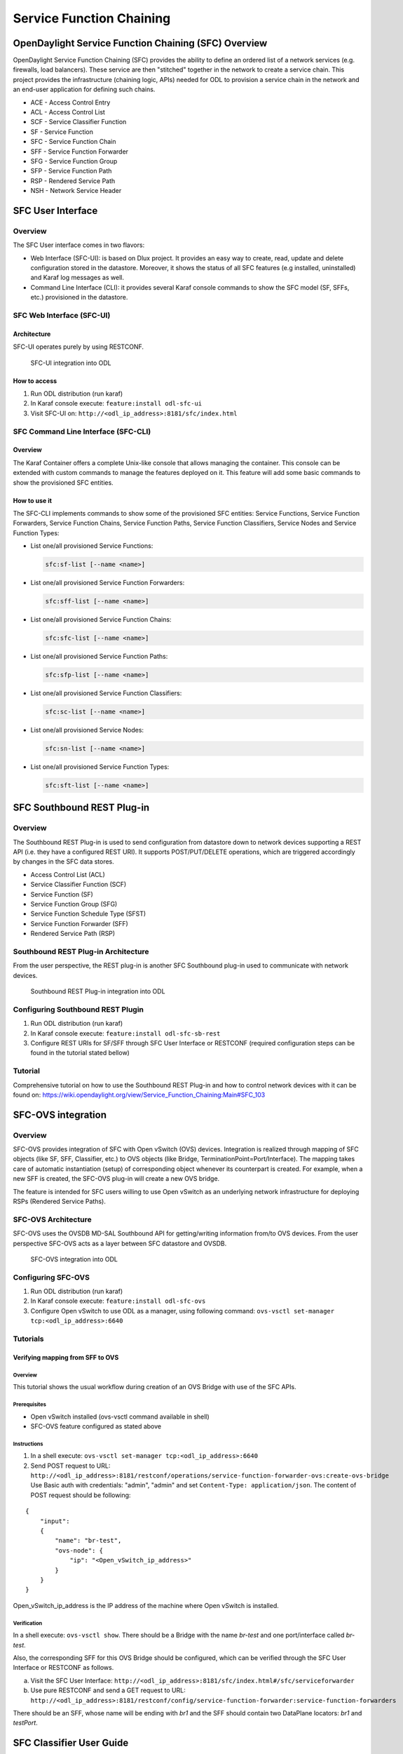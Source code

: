 .. _sfc-user-guide:

Service Function Chaining
=========================

OpenDaylight Service Function Chaining (SFC) Overview
-----------------------------------------------------

OpenDaylight Service Function Chaining (SFC) provides the ability to
define an ordered list of a network services (e.g. firewalls, load
balancers). These service are then "stitched" together in the network to
create a service chain. This project provides the infrastructure
(chaining logic, APIs) needed for ODL to provision a service chain in
the network and an end-user application for defining such chains.

-  ACE - Access Control Entry

-  ACL - Access Control List

-  SCF - Service Classifier Function

-  SF - Service Function

-  SFC - Service Function Chain

-  SFF - Service Function Forwarder

-  SFG - Service Function Group

-  SFP - Service Function Path

-  RSP - Rendered Service Path

-  NSH - Network Service Header

SFC User Interface
------------------

Overview
~~~~~~~~

The SFC User interface comes in two flavors:

-  Web Interface (SFC-UI): is based on Dlux project. It provides an easy way to
   create, read, update and delete configuration stored in the datastore.
   Moreover, it shows the status of all SFC features (e.g installed,
   uninstalled) and Karaf log messages as well.

-  Command Line Interface (CLI): it provides several Karaf console commands to
   show the SFC model (SF, SFFs, etc.) provisioned in the datastore.


SFC Web Interface (SFC-UI)
~~~~~~~~~~~~~~~~~~~~~~~~~~

Architecture
^^^^^^^^^^^^

SFC-UI operates purely by using RESTCONF.

.. figure:: ./images/sfc/sfc-ui-architecture.png
   :alt: SFC-UI integration into ODL

   SFC-UI integration into ODL

How to access
^^^^^^^^^^^^^

1. Run ODL distribution (run karaf)

2. In Karaf console execute: ``feature:install odl-sfc-ui``

3. Visit SFC-UI on: ``http://<odl_ip_address>:8181/sfc/index.html``


SFC Command Line Interface (SFC-CLI)
~~~~~~~~~~~~~~~~~~~~~~~~~~~~~~~~~~~~

Overview
^^^^^^^^

The Karaf Container offers a complete Unix-like console that allows managing
the container. This console can be extended with custom commands to manage the
features deployed on it. This feature will add some basic commands to show the
provisioned SFC entities.

How to use it
^^^^^^^^^^^^^

The SFC-CLI implements commands to show some of the provisioned SFC entities:
Service Functions, Service Function Forwarders, Service Function
Chains, Service Function Paths, Service Function Classifiers, Service Nodes and
Service Function Types:

* List one/all provisioned Service Functions:

  .. code-block:: bash

     sfc:sf-list [--name <name>]

* List one/all provisioned Service Function Forwarders:

  .. code-block:: bash

     sfc:sff-list [--name <name>]

* List one/all provisioned Service Function Chains:

  .. code-block:: bash

     sfc:sfc-list [--name <name>]

* List one/all provisioned Service Function Paths:

  .. code-block:: bash

     sfc:sfp-list [--name <name>]

* List one/all provisioned Service Function Classifiers:

  .. code-block:: bash

     sfc:sc-list [--name <name>]

* List one/all provisioned Service Nodes:

  .. code-block:: bash

     sfc:sn-list [--name <name>]

* List one/all provisioned Service Function Types:

  .. code-block:: bash

     sfc:sft-list [--name <name>]

SFC Southbound REST Plug-in
---------------------------

Overview
~~~~~~~~

The Southbound REST Plug-in is used to send configuration from datastore
down to network devices supporting a REST API (i.e. they have a
configured REST URI). It supports POST/PUT/DELETE operations, which are
triggered accordingly by changes in the SFC data stores.

-  Access Control List (ACL)

-  Service Classifier Function (SCF)

-  Service Function (SF)

-  Service Function Group (SFG)

-  Service Function Schedule Type (SFST)

-  Service Function Forwarder (SFF)

-  Rendered Service Path (RSP)

Southbound REST Plug-in Architecture
~~~~~~~~~~~~~~~~~~~~~~~~~~~~~~~~~~~~

From the user perspective, the REST plug-in is another SFC Southbound
plug-in used to communicate with network devices.

.. figure:: ./images/sfc/sb-rest-architecture-user.png
   :alt: Southbound REST Plug-in integration into ODL

   Southbound REST Plug-in integration into ODL

Configuring Southbound REST Plugin
~~~~~~~~~~~~~~~~~~~~~~~~~~~~~~~~~~

1. Run ODL distribution (run karaf)

2. In Karaf console execute: ``feature:install odl-sfc-sb-rest``

3. Configure REST URIs for SF/SFF through SFC User Interface or RESTCONF
   (required configuration steps can be found in the tutorial stated
   bellow)

Tutorial
~~~~~~~~

Comprehensive tutorial on how to use the Southbound REST Plug-in and how
to control network devices with it can be found on:
https://wiki.opendaylight.org/view/Service_Function_Chaining:Main#SFC_103

SFC-OVS integration
-------------------

Overview
~~~~~~~~

SFC-OVS provides integration of SFC with Open vSwitch (OVS) devices.
Integration is realized through mapping of SFC objects (like SF, SFF,
Classifier, etc.) to OVS objects (like Bridge,
TerminationPoint=Port/Interface). The mapping takes care of automatic
instantiation (setup) of corresponding object whenever its counterpart
is created. For example, when a new SFF is created, the SFC-OVS plug-in
will create a new OVS bridge.

The feature is intended for SFC users willing to use Open vSwitch as an
underlying network infrastructure for deploying RSPs (Rendered Service
Paths).

SFC-OVS Architecture
~~~~~~~~~~~~~~~~~~~~

SFC-OVS uses the OVSDB MD-SAL Southbound API for getting/writing
information from/to OVS devices. From the user perspective SFC-OVS acts
as a layer between SFC datastore and OVSDB.

.. figure:: ./images/sfc/sfc-ovs-architecture-user.png
   :alt: SFC-OVS integration into ODL

   SFC-OVS integration into ODL

Configuring SFC-OVS
~~~~~~~~~~~~~~~~~~~

1. Run ODL distribution (run karaf)

2. In Karaf console execute: ``feature:install odl-sfc-ovs``

3. Configure Open vSwitch to use ODL as a manager, using following
   command: ``ovs-vsctl set-manager tcp:<odl_ip_address>:6640``

Tutorials
~~~~~~~~~

Verifying mapping from SFF to OVS
^^^^^^^^^^^^^^^^^^^^^^^^^^^^^^^^^

Overview
''''''''

This tutorial shows the usual workflow during creation of an OVS
Bridge with use of the SFC APIs.

Prerequisites
'''''''''''''

-  Open vSwitch installed (ovs-vsctl command available in shell)

-  SFC-OVS feature configured as stated above

Instructions
''''''''''''

1. In a shell execute: ``ovs-vsctl set-manager tcp:<odl_ip_address>:6640``

2. Send POST request to URL:
   ``http://<odl_ip_address>:8181/restconf/operations/service-function-forwarder-ovs:create-ovs-bridge``
   Use Basic auth with credentials: "admin", "admin" and set
   ``Content-Type: application/json``. The content of POST request
   should be following:

::

    {
        "input":
        {
            "name": "br-test",
            "ovs-node": {
                "ip": "<Open_vSwitch_ip_address>"
            }
        }
    }

Open\_vSwitch\_ip\_address is the IP address of the machine where Open vSwitch
is installed.

Verification
''''''''''''

In a shell execute: ``ovs-vsctl show``. There should be a Bridge with
the name *br-test* and one port/interface called *br-test*.

Also, the corresponding SFF for this OVS Bridge should be configured,
which can be verified through the SFC User Interface or RESTCONF as
follows.

a. Visit the SFC User Interface:
   ``http://<odl_ip_address>:8181/sfc/index.html#/sfc/serviceforwarder``

b. Use pure RESTCONF and send a GET request to URL:
   ``http://<odl_ip_address>:8181/restconf/config/service-function-forwarder:service-function-forwarders``

There should be an SFF, whose name will be ending with *br1* and the
SFF should contain two DataPlane locators: *br1* and *testPort*.


SFC Classifier User Guide
-------------------------

Overview
~~~~~~~~

Description of classifier can be found in:
https://datatracker.ietf.org/doc/draft-ietf-sfc-architecture/

There are two types of classifier:

1. OpenFlow Classifier

2. Iptables Classifier

OpenFlow Classifier
~~~~~~~~~~~~~~~~~~~

OpenFlow Classifier implements the classification criteria based on
OpenFlow rules deployed into an OpenFlow switch. An Open vSwitch will
take the role of a classifier and performs various encapsulations such
NSH, VLAN, MPLS, etc. In the existing implementation, classifier can
support NSH encapsulation. Matching information is based on ACL for MAC
addresses, ports, protocol, IPv4 and IPv6. Supported protocols are TCP,
UDP and SCTP. Actions information in the OF rules, shall be forwarding
of the encapsulated packets with specific information related to the
RSP.

Classifier Architecture
^^^^^^^^^^^^^^^^^^^^^^^

The OVSDB Southbound interface is used to create an instance of a bridge
in a specific location (via IP address). This bridge contains the
OpenFlow rules that perform the classification of the packets and react
accordingly. The OpenFlow Southbound interface is used to translate the
ACL information into OF rules within the Open vSwitch.

.. note::

    in order to create the instance of the bridge that takes the role of
    a classifier, an "empty" SFF must be created.

Configuring Classifier
^^^^^^^^^^^^^^^^^^^^^^

1. An empty SFF must be created in order to host the ACL that contains
   the classification information.

2. SFF data plane locator must be configured

3. Classifier interface must be manually added to SFF bridge.

Administering or Managing Classifier
^^^^^^^^^^^^^^^^^^^^^^^^^^^^^^^^^^^^

Classification information is based on MAC addresses, protocol, ports
and IP. ACL gathers this information and is assigned to an RSP which
turns to be a specific path for a Service Chain.

Iptables Classifier
~~~~~~~~~~~~~~~~~~~

Classifier manages everything from starting the packet listener to
creation (and removal) of appropriate ip(6)tables rules and marking
received packets accordingly. Its functionality is **available only on
Linux** as it leverdges **NetfilterQueue**, which provides access to
packets matched by an **iptables** rule. Classifier requires **root
privileges** to be able to operate.

So far it is capable of processing ACL for MAC addresses, ports, IPv4
and IPv6. Supported protocols are TCP and UDP.

Classifier Architecture
^^^^^^^^^^^^^^^^^^^^^^^

Python code located in the project repository
sfc-py/common/classifier.py.

.. note::

    classifier assumes that Rendered Service Path (RSP) **already
    exists** in ODL when an ACL referencing it is obtained

1. sfc\_agent receives an ACL and passes it for processing to the
   classifier

2. the RSP (its SFF locator) referenced by ACL is requested from ODL

3. if the RSP exists in the ODL then ACL based iptables rules for it are
   applied

After this process is over, every packet successfully matched to an
iptables rule (i.e. successfully classified) will be NSH encapsulated
and forwarded to a related SFF, which knows how to traverse the RSP.

Rules are created using appropriate iptables command. If the Access
Control Entry (ACE) rule is MAC address related both iptables and
IPv6 tables rules re issued. If ACE rule is IPv4 address related, only
iptables rules are issued, same for IPv6.

.. note::

    iptables **raw** table contains all created rules

Configuring Classifier
^^^^^^^^^^^^^^^^^^^^^^

| Classfier does’t need any configuration.
| Its only requirement is that the **second (2) Netfilter Queue** is not
  used by any other process and is **avalilable for the classifier**.

Administering or Managing Classifier
^^^^^^^^^^^^^^^^^^^^^^^^^^^^^^^^^^^^

Classifier runs alongside sfc\_agent, therefore the command for starting
it locally is:

.. code-block:: bash

   sudo python3.4 sfc-py/sfc_agent.py --rest --odl-ip-port localhost:8181
   --auto-sff-name --nfq-class

SFC OpenFlow Renderer User Guide
--------------------------------

Overview
~~~~~~~~

The Service Function Chaining (SFC) OpenFlow Renderer (SFC OF Renderer)
implements Service Chaining on OpenFlow switches. It listens for the
creation of a Rendered Service Path (RSP) in the operational data store,
and once received it programs Service Function Forwarders (SFF) that
are hosted on OpenFlow capable switches to forward packets through the
service chain.

Common acronyms used in the following sections:

-  SF - Service Function

-  SFF - Service Function Forwarder

-  SFC - Service Function Chain

-  SFP - Service Function Path

-  RSP - Rendered Service Path

SFC OpenFlow Renderer Architecture
~~~~~~~~~~~~~~~~~~~~~~~~~~~~~~~~~~

The SFC OF Renderer is invoked after a RSP is created in the operational
data store using an MD-SAL listener called ``SfcOfRspDataListener``.
Upon SFC OF Renderer initialization, the ``SfcOfRspDataListener``
registers itself to listen for RSP changes. When invoked, the
``SfcOfRspDataListener`` processes the RSP and calls the
``SfcOfFlowProgrammerImpl`` to create the necessary flows in
the Service Function Forwarders configured in the
RSP. Refer to the following diagram for more details.

.. figure:: ./images/sfc/sfcofrenderer_architecture.png
   :alt: SFC OpenFlow Renderer High Level Architecture

   SFC OpenFlow Renderer High Level Architecture

.. _sfc-user-guide-sfc-of-pipeline:

SFC OpenFlow Switch Flow pipeline
~~~~~~~~~~~~~~~~~~~~~~~~~~~~~~~~~

The SFC OpenFlow Renderer uses the following tables for its Flow
pipeline:

-  Table 0, Classifier

-  Table 1, Transport Ingress

-  Table 2, Path Mapper

-  Table 3, Path Mapper ACL

-  Table 4, Next Hop

-  Table 10, Transport Egress

The OpenFlow Table Pipeline is intended to be generic to work for all of
the different encapsulations supported by SFC.

All of the tables are explained in detail in the following section.

The SFFs (SFF1 and SFF2), SFs (SF1), and topology used for the flow
tables in the following sections are as described in the following
diagram.

.. figure:: ./images/sfc/sfcofrenderer_nwtopo.png
   :alt: SFC OpenFlow Renderer Typical Network Topology

   SFC OpenFlow Renderer Typical Network Topology

Classifier Table detailed
^^^^^^^^^^^^^^^^^^^^^^^^^

It is possible for the SFF to also act as a classifier. This table maps
subscriber traffic to RSPs, and is explained in detail in the classifier
documentation.

If the SFF is not a classifier, then this table will just have a simple
Goto Table 1 flow.

Transport Ingress Table detailed
^^^^^^^^^^^^^^^^^^^^^^^^^^^^^^^^

The Transport Ingress table has an entry per expected tunnel transport
type to be received in a particular SFF, as established in the SFC
configuration.

Here are two example on SFF1: one where the RSP ingress tunnel is MPLS
assuming VLAN is used for the SFF-SF, and the other where the RSP
ingress tunnel is NSH GRE (UDP port 4789):

+----------+-------------------------------------+--------------+
| Priority | Match                               | Action       |
+==========+=====================================+==============+
| 256      | EtherType==0x8847 (MPLS unicast)    | Goto Table 2 |
+----------+-------------------------------------+--------------+
| 256      | EtherType==0x8100 (VLAN)            | Goto Table 2 |
+----------+-------------------------------------+--------------+
| 256      | EtherType==0x0800,udp,tp\_dst==4789 | Goto Table 2 |
|          | (IP v4)                             |              |
+----------+-------------------------------------+--------------+
| 5        | Match Any                           | Drop         |
+----------+-------------------------------------+--------------+

Table: Table Transport Ingress

Path Mapper Table detailed
^^^^^^^^^^^^^^^^^^^^^^^^^^

The Path Mapper table has an entry per expected tunnel transport info to
be received in a particular SFF, as established in the SFC
configuration. The tunnel transport info is used to determine the RSP
Path ID, and is stored in the OpenFlow Metadata. This table is not used
for NSH, since the RSP Path ID is stored in the NSH header.

For SF nodes that do not support NSH tunneling, the IP header DSCP field
is used to store the RSP Path Id. The RSP Path Id is written to the DSCP
field in the Transport Egress table for those packets sent to an SF.

Here is an example on SFF1, assuming the following details:

-  VLAN ID 1000 is used for the SFF-SF

-  The RSP Path 1 tunnel uses MPLS label 100 for ingress and 101 for
   egress

-  The RSP Path 2 (symmetric downlink path) uses MPLS label 101 for
   ingress and 100 for egress

+----------+-------------------+-----------------------+
| Priority | Match             | Action                |
+==========+===================+=======================+
| 256      | MPLS Label==100   | RSP Path=1, Pop MPLS, |
|          |                   | Goto Table 4          |
+----------+-------------------+-----------------------+
| 256      | MPLS Label==101   | RSP Path=2, Pop MPLS, |
|          |                   | Goto Table 4          |
+----------+-------------------+-----------------------+
| 256      | VLAN ID==1000, IP | RSP Path=1, Pop VLAN, |
|          | DSCP==1           | Goto Table 4          |
+----------+-------------------+-----------------------+
| 256      | VLAN ID==1000, IP | RSP Path=2, Pop VLAN, |
|          | DSCP==2           | Goto Table 4          |
+----------+-------------------+-----------------------+
| 5        | Match Any         | Goto Table 3          |
+----------+-------------------+-----------------------+

Table: Table Path Mapper

Path Mapper ACL Table detailed
^^^^^^^^^^^^^^^^^^^^^^^^^^^^^^

This table is only populated when PacketIn packets are received from the
switch for TcpProxy type SFs. These flows are created with an inactivity
timer of 60 seconds and will be automatically deleted upon expiration.

Next Hop Table detailed
^^^^^^^^^^^^^^^^^^^^^^^

The Next Hop table uses the RSP Path Id and appropriate packet fields to
determine where to send the packet next. For NSH, only the NSP (Network
Services Path, RSP ID) and NSI (Network Services Index, next hop) fields
from the NSH header are needed to determine the VXLAN tunnel destination
IP. For VLAN or MPLS, then the source MAC address is used to determine
the destination MAC address.

Here are two examples on SFF1, assuming SFF1 is connected to SFF2. RSP
Paths 1 and 2 are symmetric VLAN paths. RSP Paths 3 and 4 are symmetric
NSH paths. RSP Path 1 ingress packets come from external to SFC, for
which we don’t have the source MAC address (MacSrc).

+----------+--------------------------------+--------------------------------+
| Priority | Match                          | Action                         |
+==========+================================+================================+
| 256      | RSP Path==1, MacSrc==SF1       | MacDst=SFF2, Goto Table 10     |
+----------+--------------------------------+--------------------------------+
| 256      | RSP Path==2, MacSrc==SF1       | Goto Table 10                  |
+----------+--------------------------------+--------------------------------+
| 256      | RSP Path==2, MacSrc==SFF2      | MacDst=SF1, Goto Table 10      |
+----------+--------------------------------+--------------------------------+
| 246      | RSP Path==1                    | MacDst=SF1, Goto Table 10      |
+----------+--------------------------------+--------------------------------+
| 256      | nsp=3,nsi=255 (SFF Ingress RSP | load:0xa000002→NXM\_NX\_TUN\_I |
|          | 3)                             | PV4\_DST[],                    |
|          |                                | Goto Table 10                  |
+----------+--------------------------------+--------------------------------+
| 256      | nsp=3,nsi=254 (SFF Ingress     | load:0xa00000a→NXM\_NX\_TUN\_I |
|          | from SF, RSP 3)                | PV4\_DST[],                    |
|          |                                | Goto Table 10                  |
+----------+--------------------------------+--------------------------------+
| 256      | nsp=4,nsi=254 (SFF1 Ingress    | load:0xa00000a→NXM\_NX\_TUN\_I |
|          | from SFF2)                     | PV4\_DST[],                    |
|          |                                | Goto Table 10                  |
+----------+--------------------------------+--------------------------------+
| 5        | Match Any                      | Drop                           |
+----------+--------------------------------+--------------------------------+

Table: Table Next Hop

Transport Egress Table detailed
^^^^^^^^^^^^^^^^^^^^^^^^^^^^^^^

The Transport Egress table prepares egress tunnel information and sends
the packets out.

Here are two examples on SFF1. RSP Paths 1 and 2 are symmetric MPLS
paths that use VLAN for the SFF-SF. RSP Paths 3 and 4 are symmetric NSH
paths. Since it is assumed that switches used for NSH will only have one
VXLAN port, the NSH packets are just sent back where they came from.

+----------+--------------------------------+--------------------------------+
| Priority | Match                          | Action                         |
+==========+================================+================================+
| 256      | RSP Path==1, MacDst==SF1       | Push VLAN ID 1000, Port=SF1    |
+----------+--------------------------------+--------------------------------+
| 256      | RSP Path==1, MacDst==SFF2      | Push MPLS Label 101, Port=SFF2 |
+----------+--------------------------------+--------------------------------+
| 256      | RSP Path==2, MacDst==SF1       | Push VLAN ID 1000, Port=SF1    |
+----------+--------------------------------+--------------------------------+
| 246      | RSP Path==2                    | Push MPLS Label 100,           |
|          |                                | Port=Ingress                   |
+----------+--------------------------------+--------------------------------+
| 256      | nsp=3,nsi=255 (SFF Ingress RSP | IN\_PORT                       |
|          | 3)                             |                                |
+----------+--------------------------------+--------------------------------+
| 256      | nsp=3,nsi=254 (SFF Ingress     | IN\_PORT                       |
|          | from SF, RSP 3)                |                                |
+----------+--------------------------------+--------------------------------+
| 256      | nsp=4,nsi=254 (SFF1 Ingress    | IN\_PORT                       |
|          | from SFF2)                     |                                |
+----------+--------------------------------+--------------------------------+
| 5        | Match Any                      | Drop                           |
+----------+--------------------------------+--------------------------------+

Table: Table Transport Egress

Administering SFC OF Renderer
~~~~~~~~~~~~~~~~~~~~~~~~~~~~~

To use the SFC OpenFlow Renderer Karaf, at least the following Karaf
features must be installed.

-  odl-openflowplugin-nxm-extensions

-  odl-openflowplugin-flow-services

-  odl-sfc-provider

-  odl-sfc-model

-  odl-sfc-openflow-renderer

-  odl-sfc-ui (optional)

Since OpenDaylight Karaf features internally install dependent features
all of the above features can be installed by simply installing the
''odl-sfc-openflow-renderer'' feature.

The following command can be used to view all of the currently installed
Karaf features:

.. code-block:: bash

   opendaylight-user@root>feature:list -i

Or, pipe the command to a grep to see a subset of the currently
installed Karaf features:

.. code-block:: bash

   opendaylight-user@root>feature:list -i | grep sfc

To install a particular feature, use the Karaf ``feature:install``
command.

SFC OF Renderer Tutorial
~~~~~~~~~~~~~~~~~~~~~~~~

Overview
^^^^^^^^

In this tutorial, the VXLAN-GPE NSH encapsulations will be shown.
The following Network Topology diagram is a logical view of the
SFFs and SFs involved in creating the Service Chains.

.. figure:: ./images/sfc/sfcofrenderer_nwtopo.png
   :alt: SFC OpenFlow Renderer Typical Network Topology

   SFC OpenFlow Renderer Typical Network Topology

Prerequisites
^^^^^^^^^^^^^

To use this example, SFF OpenFlow switches must be created and connected
as illustrated above. Additionally, the SFs must be created and
connected.

Note that RSP symmetry depends on the Service Function Path symmetric
field, if present. If not, the RSP will be symmetric if any of the SFs
involved in the chain has the bidirectional field set to true.

Target Environment
^^^^^^^^^^^^^^^^^^

The target environment is not important, but this use-case was created
and tested on Linux.

Instructions
^^^^^^^^^^^^

The steps to use this tutorial are as follows. The referenced
configuration in the steps is listed in the following sections.

There are numerous ways to send the configuration. In the following
configuration chapters, the appropriate ``curl`` command is shown for
each configuration to be sent, including the URL.

Steps to configure the SFC OF Renderer tutorial:

1. Send the ``SF`` RESTCONF configuration

2. Send the ``SFF`` RESTCONF configuration

3. Send the ``SFC`` RESTCONF configuration

4. Send the ``SFP`` RESTCONF configuration

5. The ``RSP`` will be created internally when the ``SFP`` is created.

Once the configuration has been successfully created, query the Rendered
Service Paths with either the SFC UI or via RESTCONF. Notice that the
RSP is symmetrical, so the following 2 RSPs will be created:

-  sfc-path1-Path-<RSP-ID>

-  sfc-path1-Path-<RSP-ID>-Reverse

At this point the Service Chains have been created, and the OpenFlow
Switches are programmed to steer traffic through the Service Chain.
Traffic can now be injected from a client into the Service Chain. To
debug problems, the OpenFlow tables can be dumped with the following
commands, assuming SFF1 is called ``s1`` and SFF2 is called ``s2``.

.. code-block:: bash

   sudo ovs-ofctl -O OpenFlow13  dump-flows s1

.. code-block:: bash

   sudo ovs-ofctl -O OpenFlow13  dump-flows s2

In all the following configuration sections, replace the ``${JSON}``
string with the appropriate JSON configuration. Also, change the
``localhost`` destination in the URL accordingly.

SFC OF Renderer NSH Tutorial
''''''''''''''''''''''''''''

The following configuration sections show how to create the different
elements using NSH encapsulation.

| **NSH Service Function configuration**

The Service Function configuration can be sent with the following
command:

.. code-block:: bash

   curl -i -H "Content-Type: application/json" -H "Cache-Control: no-cache"
   --data '${JSON}' -X PUT --user
   admin:admin http://localhost:8181/restconf/config/service-function:service-functions/

**SF configuration JSON.**

.. code-block:: json

    {
     "service-functions": {
       "service-function": [
         {
           "name": "sf1",
           "type": "http-header-enrichment",
           "ip-mgmt-address": "10.0.0.2",
           "sf-data-plane-locator": [
             {
               "name": "sf1dpl",
               "ip": "10.0.0.10",
               "port": 4789,
               "transport": "service-locator:vxlan-gpe",
               "service-function-forwarder": "sff1"
             }
           ]
         },
         {
           "name": "sf2",
           "type": "firewall",
           "ip-mgmt-address": "10.0.0.3",
           "sf-data-plane-locator": [
             {
               "name": "sf2dpl",
                "ip": "10.0.0.20",
                "port": 4789,
                "transport": "service-locator:vxlan-gpe",
               "service-function-forwarder": "sff2"
             }
           ]
         }
       ]
     }
    }

| **NSH Service Function Forwarder configuration**

The Service Function Forwarder configuration can be sent with the
following command:

.. code-block:: bash

   curl -i -H "Content-Type: application/json" -H "Cache-Control: no-cache" --data '${JSON}' -X PUT --user admin:admin http://localhost:8181/restconf/config/service-function-forwarder:service-function-forwarders/

**SFF configuration JSON.**

.. code-block:: json

    {
     "service-function-forwarders": {
       "service-function-forwarder": [
         {
           "name": "sff1",
           "service-node": "openflow:2",
           "sff-data-plane-locator": [
             {
               "name": "sff1dpl",
               "data-plane-locator":
               {
                   "ip": "10.0.0.1",
                   "port": 4789,
                   "transport": "service-locator:vxlan-gpe"
               }
             }
           ],
           "service-function-dictionary": [
             {
               "name": "sf1",
               "sff-sf-data-plane-locator":
               {
                   "sf-dpl-name": "sf1dpl",
                   "sff-dpl-name": "sff1dpl"
               }
             }
           ]
         },
         {
           "name": "sff2",
           "service-node": "openflow:3",
           "sff-data-plane-locator": [
             {
               "name": "sff2dpl",
               "data-plane-locator":
               {
                   "ip": "10.0.0.2",
                   "port": 4789,
                   "transport": "service-locator:vxlan-gpe"
               }
             }
           ],
           "service-function-dictionary": [
             {
               "name": "sf2",
               "sff-sf-data-plane-locator":
               {
                   "sf-dpl-name": "sf2dpl",
                   "sff-dpl-name": "sff2dpl"
               }
             }
           ]
         }
       ]
     }
    }

| **NSH Service Function Chain configuration**

The Service Function Chain configuration can be sent with the following
command:

.. code-block:: bash

   curl -i -H "Content-Type: application/json" -H "Cache-Control: no-cache"
   --data '${JSON}' -X PUT --user
   admin:admin http://localhost:8181/restconf/config/service-function-chain:service-function-chains/

**SFC configuration JSON.**

.. code-block:: json

    {
     "service-function-chains": {
       "service-function-chain": [
         {
           "name": "sfc-chain1",
           "sfc-service-function": [
             {
               "name": "hdr-enrich-abstract1",
               "type": "http-header-enrichment"
             },
             {
               "name": "firewall-abstract1",
               "type": "firewall"
             }
           ]
         }
       ]
     }
    }

| **NSH Service Function Path configuration**

The Service Function Path configuration can be sent with the following
command:

.. code-block:: bash

   curl -i -H "Content-Type: application/json" -H "Cache-Control: no-cache" --data '${JSON}' -X PUT --user admin:admin http://localhost:8181/restconf/config/service-function-path:service-function-paths/

**SFP configuration JSON.**

.. code-block:: json

    {
      "service-function-paths": {
        "service-function-path": [
          {
            "name": "sfc-path1",
            "service-chain-name": "sfc-chain1",
            "transport-type": "service-locator:vxlan-gpe",
            "symmetric": true
          }
        ]
      }
    }

| **NSH Rendered Service Path Query**

The following command can be used to query all of the created Rendered
Service Paths:

.. code-block:: bash

   curl -H "Content-Type: application/json" -H "Cache-Control: no-cache" -X GET --user admin:admin http://localhost:8181/restconf/operational/rendered-service-path:rendered-service-paths/

SFC OF Renderer MPLS Tutorial
'''''''''''''''''''''''''''''

The following configuration sections show how to create the different
elements using MPLS encapsulation.

| **MPLS Service Function configuration**

The Service Function configuration can be sent with the following
command:

.. code-block:: bash

   curl -i -H "Content-Type: application/json" -H "Cache-Control: no-cache"
   --data '${JSON}' -X PUT --user
   admin:admin http://localhost:8181/restconf/config/service-function:service-functions/

**SF configuration JSON.**

.. code-block:: json

    {
     "service-functions": {
       "service-function": [
         {
           "name": "sf1",
           "type": "http-header-enrichment",
           "ip-mgmt-address": "10.0.0.2",
           "sf-data-plane-locator": [
             {
               "name": "sf1-sff1",
               "mac": "00:00:08:01:02:01",
               "vlan-id": 1000,
               "transport": "service-locator:mac",
               "service-function-forwarder": "sff1"
             }
           ]
         },
         {
           "name": "sf2",
           "type": "firewall",
           "ip-mgmt-address": "10.0.0.3",
           "sf-data-plane-locator": [
             {
               "name": "sf2-sff2",
               "mac": "00:00:08:01:03:01",
               "vlan-id": 2000,
               "transport": "service-locator:mac",
               "service-function-forwarder": "sff2"
             }
           ]
         }
       ]
     }
    }

| **MPLS Service Function Forwarder configuration**

The Service Function Forwarder configuration can be sent with the
following command:

.. code-block:: bash

   curl -i -H "Content-Type: application/json" -H "Cache-Control: no-cache" --data '${JSON}' -X PUT --user admin:admin http://localhost:8181/restconf/config/service-function-forwarder:service-function-forwarders/

**SFF configuration JSON.**

.. code-block:: json

    {
     "service-function-forwarders": {
       "service-function-forwarder": [
         {
           "name": "sff1",
           "service-node": "openflow:2",
           "sff-data-plane-locator": [
             {
               "name": "ulSff1Ingress",
               "data-plane-locator":
               {
                   "mpls-label": 100,
                   "transport": "service-locator:mpls"
               },
               "service-function-forwarder-ofs:ofs-port":
               {
                   "mac": "11:11:11:11:11:11",
                   "port-id" : "1"
               }
             },
             {
               "name": "ulSff1ToSff2",
               "data-plane-locator":
               {
                   "mpls-label": 101,
                   "transport": "service-locator:mpls"
               },
               "service-function-forwarder-ofs:ofs-port":
               {
                   "mac": "33:33:33:33:33:33",
                   "port-id" : "2"
               }
             },
             {
               "name": "toSf1",
               "data-plane-locator":
               {
                   "mac": "22:22:22:22:22:22",
                   "vlan-id": 1000,
                   "transport": "service-locator:mac",
               },
               "service-function-forwarder-ofs:ofs-port":
               {
                   "mac": "33:33:33:33:33:33",
                   "port-id" : "3"
               }
             }
           ],
           "service-function-dictionary": [
             {
               "name": "sf1",
               "sff-sf-data-plane-locator":
               {
                   "sf-dpl-name": "sf1-sff1",
                   "sff-dpl-name": "toSf1"
               }
             }
           ]
         },
         {
           "name": "sff2",
           "service-node": "openflow:3",
           "sff-data-plane-locator": [
             {
               "name": "ulSff2Ingress",
               "data-plane-locator":
               {
                   "mpls-label": 101,
                   "transport": "service-locator:mpls"
               },
               "service-function-forwarder-ofs:ofs-port":
               {
                   "mac": "44:44:44:44:44:44",
                   "port-id" : "1"
               }
             },
             {
               "name": "ulSff2Egress",
               "data-plane-locator":
               {
                   "mpls-label": 102,
                   "transport": "service-locator:mpls"
               },
               "service-function-forwarder-ofs:ofs-port":
               {
                   "mac": "66:66:66:66:66:66",
                   "port-id" : "2"
               }
             },
             {
               "name": "toSf2",
               "data-plane-locator":
               {
                   "mac": "55:55:55:55:55:55",
                   "vlan-id": 2000,
                   "transport": "service-locator:mac"
               },
               "service-function-forwarder-ofs:ofs-port":
               {
                   "port-id" : "3"
               }
             }
           ],
           "service-function-dictionary": [
             {
               "name": "sf2",
               "sff-sf-data-plane-locator":
               {
                   "sf-dpl-name": "sf2-sff2",
                   "sff-dpl-name": "toSf2"

               },
               "service-function-forwarder-ofs:ofs-port":
               {
                   "port-id" : "3"
               }
             }
           ]
         }
       ]
     }
    }

| **MPLS Service Function Chain configuration**

The Service Function Chain configuration can be sent with the following
command:

.. code-block:: bash

   curl -i -H "Content-Type: application/json" -H "Cache-Control: no-cache"
    --data '${JSON}' -X PUT --user admin:admin
    http://localhost:8181/restconf/config/service-function-chain:service-function-chains/

**SFC configuration JSON.**

.. code-block:: json

    {
     "service-function-chains": {
       "service-function-chain": [
         {
           "name": "sfc-chain1",
           "sfc-service-function": [
             {
               "name": "hdr-enrich-abstract1",
               "type": "http-header-enrichment"
             },
             {
               "name": "firewall-abstract1",
               "type": "firewall"
             }
           ]
         }
       ]
     }
    }

| **MPLS Service Function Path configuration**

The Service Function Path configuration can be sent with the following
command:

.. code-block:: bash

   curl -i -H "Content-Type: application/json" -H "Cache-Control: no-cache"
   --data '${JSON}' -X PUT --user admin:admin
    http://localhost:8181/restconf/config/service-function-path:service-function-paths/

**SFP configuration JSON.**

.. code-block:: json

    {
      "service-function-paths": {
        "service-function-path": [
          {
            "name": "sfc-path1",
            "service-chain-name": "sfc-chain1",
            "transport-type": "service-locator:mpls",
            "symmetric": true
          }
        ]
      }
    }

| **MPLS Rendered Service Path creation**

.. code-block:: bash

   curl -i -H "Content-Type: application/json" -H "Cache-Control: no-cache"
   --data '${JSON}' -X POST --user admin:admin
    http://localhost:8181/restconf/operations/rendered-service-path:create-rendered-path/

| **MPLS Rendered Service Path Query**

The following command can be used to query all of the created Rendered
Service Paths:

.. code-block:: bash

   curl -H "Content-Type: application/json" -H "Cache-Control: no-cache" -X GET
   --user admin:admin http://localhost:8181/restconf/operational/rendered-service-path:rendered-service-paths/

SFC IOS XE Renderer User Guide
------------------------------

Overview
~~~~~~~~

The early Service Function Chaining (SFC) renderer for IOS-XE devices
(SFC IOS-XE renderer) implements Service Chaining functionality on
IOS-XE capable switches. It listens for the creation of a Rendered
Service Path (RSP) and sets up Service Function Forwarders (SFF) that
are hosted on IOS-XE switches to steer traffic through the service
chain.

Common acronyms used in the following sections:

-  SF - Service Function

-  SFF - Service Function Forwarder

-  SFC - Service Function Chain

-  SP - Service Path

-  SFP - Service Function Path

-  RSP - Rendered Service Path

-  LSF - Local Service Forwarder

-  RSF - Remote Service Forwarder

SFC IOS-XE Renderer Architecture
~~~~~~~~~~~~~~~~~~~~~~~~~~~~~~~~

When the SFC IOS-XE renderer is initialized, all required listeners are
registered to handle incoming data. It involves CSR/IOS-XE
``NodeListener`` which stores data about all configurable devices
including their mountpoints (used here as databrokers),
``ServiceFunctionListener``, ``ServiceForwarderListener`` (see mapping)
and ``RenderedPathListener`` used to listen for RSP changes. When the
SFC IOS-XE renderer is invoked, ``RenderedPathListener`` calls the
``IosXeRspProcessor`` which processes the RSP change and creates all
necessary Service Paths and Remote Service Forwarders (if necessary) on
IOS-XE devices.

Service Path details
~~~~~~~~~~~~~~~~~~~~

Each Service Path is defined by index (represented by NSP) and contains
service path entries. Each entry has appropriate service index (NSI) and
definition of next hop. Next hop can be Service Function, different
Service Function Forwarder or definition of end of chain - terminate.
After terminating, the packet is sent to destination. If a SFF is
defined as a next hop, it has to be present on device in the form of
Remote Service Forwarder. RSFs are also created during RSP processing.

Example of Service Path:

::

    service-chain service-path 200
       service-index 255 service-function firewall-1
       service-index 254 service-function dpi-1
       service-index 253 terminate

Mapping to IOS-XE SFC entities
~~~~~~~~~~~~~~~~~~~~~~~~~~~~~~

Renderer contains mappers for SFs and SFFs. IOS-XE capable device is
using its own definition of Service Functions and Service Function
Forwarders according to appropriate .yang file.
``ServiceFunctionListener`` serves as a listener for SF changes. If SF
appears in datastore, listener extracts its management ip address and
looks into cached IOS-XE nodes. If some of available nodes match,
Service function is mapped in ``IosXeServiceFunctionMapper`` to be
understandable by IOS-XE device and it’s written into device’s config.
``ServiceForwarderListener`` is used in a similar way. All SFFs with
suitable management ip address it mapped in
``IosXeServiceForwarderMapper``. Remapped SFFs are configured as a Local
Service Forwarders. It is not possible to directly create Remote Service
Forwarder using IOS-XE renderer. RSF is created only during RSP
processing.

Administering SFC IOS-XE renderer
~~~~~~~~~~~~~~~~~~~~~~~~~~~~~~~~~

To use the SFC IOS-XE Renderer Karaf, at least the following Karaf
features must be installed:

-  odl-aaa-shiro

-  odl-sfc-model

-  odl-sfc-provider

-  odl-restconf

-  odl-netconf-topology

-  odl-sfc-ios-xe-renderer

SFC IOS-XE renderer Tutorial
~~~~~~~~~~~~~~~~~~~~~~~~~~~~

Overview
^^^^^^^^

This tutorial is a simple example how to create Service Path on IOS-XE
capable device using IOS-XE renderer

Preconditions
^^^^^^^^^^^^^

To connect to IOS-XE device, it is necessary to use several modified
yang models and override device’s ones. All .yang files are in the
``Yang/netconf`` folder in the ``sfc-ios-xe-renderer module`` in the SFC
project. These files have to be copied to the ``cache/schema``
directory, before Karaf is started. After that, custom capabilities have
to be sent to network-topology:

*  PUT ./config/network-topology:network-topology/topology/topology-netconf/node/<device-name>

   .. code-block:: xml

    <node xmlns="urn:TBD:params:xml:ns:yang:network-topology">
      <node-id>device-name</node-id>
      <host xmlns="urn:opendaylight:netconf-node-topology">device-ip</host>
      <port xmlns="urn:opendaylight:netconf-node-topology">2022</port>
      <username xmlns="urn:opendaylight:netconf-node-topology">login</username>
      <password xmlns="urn:opendaylight:netconf-node-topology">password</password>
      <tcp-only xmlns="urn:opendaylight:netconf-node-topology">false</tcp-only>
      <keepalive-delay xmlns="urn:opendaylight:netconf-node-topology">0</keepalive-delay>
      <yang-module-capabilities xmlns="urn:opendaylight:netconf-node-topology">
         <override>true</override>
         <capability xmlns="urn:opendaylight:netconf-node-topology">
            urn:ietf:params:xml:ns:yang:ietf-inet-types?module=ietf-inet-types&amp;revision=2013-07-15
         </capability>
         <capability xmlns="urn:opendaylight:netconf-node-topology">
            urn:ietf:params:xml:ns:yang:ietf-yang-types?module=ietf-yang-types&amp;revision=2013-07-15
         </capability>
         <capability xmlns="urn:opendaylight:netconf-node-topology">
            urn:ios?module=ned&amp;revision=2016-03-08
         </capability>
         <capability xmlns="urn:opendaylight:netconf-node-topology">
            http://tail-f.com/yang/common?module=tailf-common&amp;revision=2015-05-22
         </capability>
         <capability xmlns="urn:opendaylight:netconf-node-topology">
            http://tail-f.com/yang/common?module=tailf-meta-extensions&amp;revision=2013-11-07
         </capability>
         <capability xmlns="urn:opendaylight:netconf-node-topology">
            http://tail-f.com/yang/common?module=tailf-cli-extensions&amp;revision=2015-03-19
         </capability>
      </yang-module-capabilities>
    </node>

.. note::

    The device name in the URL and in the XML must match.

Instructions
^^^^^^^^^^^^

When the IOS-XE renderer is installed, all NETCONF nodes in
topology-netconf are processed and all capable nodes with accessible
mountpoints are cached. The first step is to create LSF on node.

``Service Function Forwarder configuration``

*  PUT ./config/service-function-forwarder:service-function-forwarders

   .. code-block:: json

    {
        "service-function-forwarders": {
            "service-function-forwarder": [
                {
                    "name": "CSR1Kv-2",
                    "ip-mgmt-address": "172.25.73.23",
                    "sff-data-plane-locator": [
                        {
                            "name": "CSR1Kv-2-dpl",
                            "data-plane-locator": {
                                "transport": "service-locator:vxlan-gpe",
                                "port": 6633,
                                "ip": "10.99.150.10"
                            }
                        }
                    ]
                }
            ]
        }
    }

If the IOS-XE node with appropriate management IP exists, this
configuration is mapped and LSF is created on the device. The same
approach is used for Service Functions.

*  PUT ./config/service-function:service-functions

   .. code-block:: json

    {
        "service-functions": {
            "service-function": [
                {
                    "name": "Firewall",
                    "ip-mgmt-address": "172.25.73.23",
                    "type": "firewall",
                    "sf-data-plane-locator": [
                        {
                            "name": "firewall-dpl",
                            "port": 6633,
                            "ip": "12.1.1.2",
                            "transport": "service-locator:gre",
                            "service-function-forwarder": "CSR1Kv-2"
                        }
                    ]
                },
                {
                    "name": "Dpi",
                    "ip-mgmt-address": "172.25.73.23",
                    "type":"dpi",
                    "sf-data-plane-locator": [
                        {
                            "name": "dpi-dpl",
                            "port": 6633,
                            "ip": "12.1.1.1",
                            "transport": "service-locator:gre",
                            "service-function-forwarder": "CSR1Kv-2"
                        }
                    ]
                },
                {
                    "name": "Qos",
                    "ip-mgmt-address": "172.25.73.23",
                    "type":"qos",
                    "sf-data-plane-locator": [
                        {
                            "name": "qos-dpl",
                            "port": 6633,
                            "ip": "12.1.1.4",
                            "transport": "service-locator:gre",
                            "service-function-forwarder": "CSR1Kv-2"
                        }
                    ]
                }
            ]
        }
    }

All these SFs are configured on the same device as the LSF. The next
step is to prepare Service Function Chain.

*  PUT ./config/service-function-chain:service-function-chains/

   .. code-block:: json

    {
        "service-function-chains": {
            "service-function-chain": [
                {
                    "name": "CSR3XSF",
                    "sfc-service-function": [
                        {
                            "name": "Firewall",
                            "type": "firewall"
                        },
                        {
                            "name": "Dpi",
                            "type": "dpi"
                        },
                        {
                            "name": "Qos",
                            "type": "qos"
                        }
                    ]
                }
            ]
        }
    }

Service Function Path:

*  PUT ./config/service-function-path:service-function-paths/

   .. code-block:: json

    {
        "service-function-paths": {
            "service-function-path": [
                {
                    "name": "CSR3XSF-Path",
                    "service-chain-name": "CSR3XSF",
                    "starting-index": 255,
                    "symmetric": "true"
                }
            ]
        }
    }

Without a classifier, there is possibility to POST RSP directly.

*  POST ./operations/rendered-service-path:create-rendered-path

   .. code-block:: json

    {
      "input": {
          "name": "CSR3XSF-Path-RSP",
          "parent-service-function-path": "CSR3XSF-Path"
      }
    }

The resulting configuration:

::

    !
    service-chain service-function-forwarder local
      ip address 10.99.150.10
    !
    service-chain service-function firewall
    ip address 12.1.1.2
      encapsulation gre enhanced divert
    !
    service-chain service-function dpi
    ip address 12.1.1.1
      encapsulation gre enhanced divert
    !
    service-chain service-function qos
    ip address 12.1.1.4
      encapsulation gre enhanced divert
    !
    service-chain service-path 1
      service-index 255 service-function firewall
      service-index 254 service-function dpi
      service-index 253 service-function qos
      service-index 252 terminate
    !
    service-chain service-path 2
      service-index 255 service-function qos
      service-index 254 service-function dpi
      service-index 253 service-function firewall
      service-index 252 terminate
    !

Service Path 1 is direct, Service Path 2 is reversed. Path numbers may
vary.

Service Function Scheduling Algorithms
--------------------------------------

Overview
~~~~~~~~

When creating the Rendered Service Path, the origin SFC controller chose
the first available service function from a list of service function
names. This may result in many issues such as overloaded service
functions and a longer service path as SFC has no means to understand
the status of service functions and network topology. The service
function selection framework supports at least four algorithms (Random,
Round Robin, Load Balancing and Shortest Path) to select the most
appropriate service function when instantiating the Rendered Service
Path. In addition, it is an extensible framework that allows 3rd party
selection algorithm to be plugged in.

Architecture
~~~~~~~~~~~~

The following figure illustrates the service function selection
framework and algorithms.

.. figure:: ./images/sfc/sf-selection-arch.png
   :alt: SF Selection Architecture

   SF Selection Architecture

A user has three different ways to select one service function selection
algorithm:

1. Integrated RESTCONF Calls. OpenStack and/or other administration
   system could provide plugins to call the APIs to select one
   scheduling algorithm.

2. Command line tools. Command line tools such as curl or browser
   plugins such as POSTMAN (for Google Chrome) and RESTClient (for
   Mozilla Firefox) could select schedule algorithm by making RESTCONF
   calls.

3. SFC-UI. Now the SFC-UI provides an option for choosing a selection
   algorithm when creating a Rendered Service Path.

The RESTCONF northbound SFC API provides GUI/RESTCONF interactions for
choosing the service function selection algorithm. MD-SAL data store
provides all supported service function selection algorithms, and
provides APIs to enable one of the provided service function selection
algorithms. Once a service function selection algorithm is enabled, the
service function selection algorithm will work when creating a Rendered
Service Path.

Select SFs with Scheduler
~~~~~~~~~~~~~~~~~~~~~~~~~

Administrator could use both the following ways to select one of the
selection algorithm when creating a Rendered Service Path.

-  Command line tools. Command line tools includes Linux commands curl
   or even browser plugins such as POSTMAN(for Google Chrome) or
   RESTClient(for Mozilla Firefox). In this case, the following JSON
   content is needed at the moment:
   Service\_function\_schudule\_type.json

   .. code-block:: json

       {
         "service-function-scheduler-types": {
           "service-function-scheduler-type": [
             {
               "name": "random",
               "type": "service-function-scheduler-type:random",
               "enabled": false
             },
             {
               "name": "roundrobin",
               "type": "service-function-scheduler-type:round-robin",
               "enabled": true
             },
             {
               "name": "loadbalance",
               "type": "service-function-scheduler-type:load-balance",
               "enabled": false
             },
             {
               "name": "shortestpath",
               "type": "service-function-scheduler-type:shortest-path",
               "enabled": false
             }
           ]
         }
       }

   If using the Linux curl command, it could be:

   .. code-block:: bash

      curl -i -H "Content-Type: application/json" -H "Cache-Control: no-cache"
      --data '$${Service_function_schudule_type.json}' -X PUT
      --user admin:admin http://localhost:8181/restconf/config/service-function-scheduler-type:service-function-scheduler-types/


Here is also a snapshot for using the RESTClient plugin:

.. figure:: ./images/sfc/RESTClient-snapshot.png
   :alt: Mozilla Firefox RESTClient

   Mozilla Firefox RESTClient

-  SFC-UI.SFC-UI provides a drop down menu for service function
   selection algorithm. Here is a snapshot for the user interaction from
   SFC-UI when creating a Rendered Service Path.

.. figure:: ./images/sfc/karaf-webui-select-a-type.png
   :alt: Karaf Web UI

   Karaf Web UI

.. note::

    Some service function selection algorithms in the drop list are not
    implemented yet. Only the first three algorithms are committed at
    the moment.

Random
^^^^^^

Select Service Function from the name list randomly.

Overview
''''''''

The Random algorithm is used to select one Service Function from the
name list which it gets from the Service Function Type randomly.

Prerequisites
'''''''''''''

-  Service Function information are stored in datastore.

-  Either no algorithm or the Random algorithm is selected.

Target Environment
''''''''''''''''''

The Random algorithm will work either no algorithm type is selected or
the Random algorithm is selected.

Instructions
''''''''''''

Once the plugins are installed into Karaf successfully, a user can use
his favorite method to select the Random scheduling algorithm type.
There are no special instructions for using the Random algorithm.

Round Robin
^^^^^^^^^^^

Select Service Function from the name list in Round Robin manner.

Overview
''''''''

The Round Robin algorithm is used to select one Service Function from
the name list which it gets from the Service Function Type in a Round
Robin manner, this will balance workloads to all Service Functions.
However, this method cannot help all Service Functions load the same
workload because it’s flow-based Round Robin.

Prerequisites
'''''''''''''

-  Service Function information are stored in datastore.

-  Round Robin algorithm is selected

Target Environment
''''''''''''''''''

The Round Robin algorithm will work one the Round Robin algorithm is
selected.

Instructions
''''''''''''

Once the plugins are installed into Karaf successfully, a user can use
his favorite method to select the Round Robin scheduling algorithm type.
There are no special instructions for using the Round Robin algorithm.

Load Balance Algorithm
^^^^^^^^^^^^^^^^^^^^^^

Select appropriate Service Function by actual CPU utilization.

Overview
''''''''

The Load Balance Algorithm is used to select appropriate Service
Function by actual CPU utilization of service functions. The CPU
utilization of service function obtained from monitoring information
reported via NETCONF.

Prerequisites
'''''''''''''

-  CPU-utilization for Service Function.

-  NETCONF server.

-  NETCONF client.

-  Each VM has a NETCONF server and it could work with NETCONF client
   well.

Instructions
''''''''''''

Set up VMs as Service Functions. enable NETCONF server in VMs. Ensure
that you specify them separately. For example:

a. Set up 4 VMs include 2 SFs' type are Firewall, Others are Napt44.
   Name them as firewall-1, firewall-2, napt44-1, napt44-2 as Service
   Function. The four VMs can run either the same server or different
   servers.

b. Install NETCONF server on every VM and enable it. More information on
   NETCONF can be found on the OpenDaylight wiki here:
   https://wiki.opendaylight.org/view/OpenDaylight_Controller:Config:Examples:Netconf:Manual_netopeer_installation

c. Get Monitoring data from NETCONF server. These monitoring data should
   be get from the NETCONF server which is running in VMs. The following
   static XML data is an example:

static XML data like this:

.. code-block:: xml

    <?xml version="1.0" encoding="UTF-8"?>
    <service-function-description-monitor-report>
      <SF-description>
        <number-of-dataports>2</number-of-dataports>
        <capabilities>
          <supported-packet-rate>5</supported-packet-rate>
          <supported-bandwidth>10</supported-bandwidth>
          <supported-ACL-number>2000</supported-ACL-number>
          <RIB-size>200</RIB-size>
          <FIB-size>100</FIB-size>
          <ports-bandwidth>
            <port-bandwidth>
              <port-id>1</port-id>
              <ipaddress>10.0.0.1</ipaddress>
              <macaddress>00:1e:67:a2:5f:f4</macaddress>
              <supported-bandwidth>20</supported-bandwidth>
            </port-bandwidth>
            <port-bandwidth>
              <port-id>2</port-id>
              <ipaddress>10.0.0.2</ipaddress>
              <macaddress>01:1e:67:a2:5f:f6</macaddress>
              <supported-bandwidth>10</supported-bandwidth>
            </port-bandwidth>
          </ports-bandwidth>
        </capabilities>
      </SF-description>
      <SF-monitoring-info>
        <liveness>true</liveness>
        <resource-utilization>
            <packet-rate-utilization>10</packet-rate-utilization>
            <bandwidth-utilization>15</bandwidth-utilization>
            <CPU-utilization>12</CPU-utilization>
            <memory-utilization>17</memory-utilization>
            <available-memory>8</available-memory>
            <RIB-utilization>20</RIB-utilization>
            <FIB-utilization>25</FIB-utilization>
            <power-utilization>30</power-utilization>
            <SF-ports-bandwidth-utilization>
              <port-bandwidth-utilization>
                <port-id>1</port-id>
                <bandwidth-utilization>20</bandwidth-utilization>
              </port-bandwidth-utilization>
              <port-bandwidth-utilization>
                <port-id>2</port-id>
                <bandwidth-utilization>30</bandwidth-utilization>
              </port-bandwidth-utilization>
            </SF-ports-bandwidth-utilization>
        </resource-utilization>
      </SF-monitoring-info>
    </service-function-description-monitor-report>

a. Unzip SFC release tarball.

b. Run SFC: ${sfc}/bin/karaf. More information on Service Function
   Chaining can be found on the OpenDaylight SFC’s wiki page:
   https://wiki.opendaylight.org/view/Service_Function_Chaining:Main

a. Deploy the SFC2 (firewall-abstract2⇒napt44-abstract2) and click
   button to Create Rendered Service Path in SFC UI
   (http://localhost:8181/sfc/index.html).

b. Verify the Rendered Service Path to ensure the CPU utilization of the
   selected hop is the minimum one among all the service functions with
   same type. The correct RSP is firewall-1⇒napt44-2

Shortest Path Algorithm
^^^^^^^^^^^^^^^^^^^^^^^

Select appropriate Service Function by Dijkstra’s algorithm. Dijkstra’s
algorithm is an algorithm for finding the shortest paths between nodes
in a graph.

Overview
''''''''

The Shortest Path Algorithm is used to select appropriate Service
Function by actual topology.

Prerequisites
'''''''''''''

-  Deployed topology (include SFFs, SFs and their links).

-  Dijkstra’s algorithm. More information on Dijkstra’s algorithm can be
   found on the wiki here:
   http://en.wikipedia.org/wiki/Dijkstra%27s_algorithm

Instructions
''''''''''''

a. Unzip SFC release tarball.

b. Run SFC: ${sfc}/bin/karaf.

c. Depoly SFFs and SFs. import the service-function-forwarders.json and
   service-functions.json in UI
   (http://localhost:8181/sfc/index.html#/sfc/config)

service-function-forwarders.json:

.. code-block:: json

    {
      "service-function-forwarders": {
        "service-function-forwarder": [
          {
            "name": "SFF-br1",
            "service-node": "OVSDB-test01",
            "rest-uri": "http://localhost:5001",
            "sff-data-plane-locator": [
              {
                "name": "eth0",
                "service-function-forwarder-ovs:ovs-bridge": {
                  "uuid": "4c3778e4-840d-47f4-b45e-0988e514d26c",
                  "bridge-name": "br-tun"
                },
                "data-plane-locator": {
                  "port": 5000,
                  "ip": "192.168.1.1",
                  "transport": "service-locator:vxlan-gpe"
                }
              }
            ],
            "service-function-dictionary": [
              {
                "sff-sf-data-plane-locator": {
                   "sf-dpl-name": "sf1dpl",
                   "sff-dpl-name": "sff1dpl"
                },
                "name": "napt44-1",
                "type": "napt44"
              },
              {
                "sff-sf-data-plane-locator": {
                   "sf-dpl-name": "sf2dpl",
                   "sff-dpl-name": "sff2dpl"
                },
                "name": "firewall-1",
                "type": "firewall"
              }
            ],
            "connected-sff-dictionary": [
              {
                "name": "SFF-br3"
              }
            ]
          },
          {
            "name": "SFF-br2",
            "service-node": "OVSDB-test01",
            "rest-uri": "http://localhost:5002",
            "sff-data-plane-locator": [
              {
                "name": "eth0",
                "service-function-forwarder-ovs:ovs-bridge": {
                  "uuid": "fd4d849f-5140-48cd-bc60-6ad1f5fc0a1",
                  "bridge-name": "br-tun"
                },
                "data-plane-locator": {
                  "port": 5000,
                  "ip": "192.168.1.2",
                  "transport": "service-locator:vxlan-gpe"
                }
              }
            ],
            "service-function-dictionary": [
              {
                "sff-sf-data-plane-locator": {
                   "sf-dpl-name": "sf1dpl",
                   "sff-dpl-name": "sff1dpl"
                },
                "name": "napt44-2",
                "type": "napt44"
              },
              {
                "sff-sf-data-plane-locator": {
                   "sf-dpl-name": "sf2dpl",
                   "sff-dpl-name": "sff2dpl"
                },
                "name": "firewall-2",
                "type": "firewall"
              }
            ],
            "connected-sff-dictionary": [
              {
                "name": "SFF-br3"
              }
            ]
          },
          {
            "name": "SFF-br3",
            "service-node": "OVSDB-test01",
            "rest-uri": "http://localhost:5005",
            "sff-data-plane-locator": [
              {
                "name": "eth0",
                "service-function-forwarder-ovs:ovs-bridge": {
                  "uuid": "fd4d849f-5140-48cd-bc60-6ad1f5fc0a4",
                  "bridge-name": "br-tun"
                },
                "data-plane-locator": {
                  "port": 5000,
                  "ip": "192.168.1.2",
                  "transport": "service-locator:vxlan-gpe"
                }
              }
            ],
            "service-function-dictionary": [
              {
                "sff-sf-data-plane-locator": {
                   "sf-dpl-name": "sf1dpl",
                   "sff-dpl-name": "sff1dpl"
                },
                "name": "test-server",
                "type": "dpi"
              },
              {
                "sff-sf-data-plane-locator": {
                   "sf-dpl-name": "sf2dpl",
                   "sff-dpl-name": "sff2dpl"
                },
                "name": "test-client",
                "type": "dpi"
              }
            ],
            "connected-sff-dictionary": [
              {
                "name": "SFF-br1"
              },
              {
                "name": "SFF-br2"
              }
            ]
          }
        ]
      }
    }

service-functions.json:

.. code-block:: json

    {
      "service-functions": {
        "service-function": [
          {
            "rest-uri": "http://localhost:10001",
            "ip-mgmt-address": "10.3.1.103",
            "sf-data-plane-locator": [
              {
                "name": "preferred",
                "port": 10001,
                "ip": "10.3.1.103",
                "service-function-forwarder": "SFF-br1"
              }
            ],
            "name": "napt44-1",
            "type": "napt44"
          },
          {
            "rest-uri": "http://localhost:10002",
            "ip-mgmt-address": "10.3.1.103",
            "sf-data-plane-locator": [
              {
                "name": "master",
                "port": 10002,
                "ip": "10.3.1.103",
                "service-function-forwarder": "SFF-br2"
              }
            ],
            "name": "napt44-2",
            "type": "napt44"
          },
          {
            "rest-uri": "http://localhost:10003",
            "ip-mgmt-address": "10.3.1.103",
            "sf-data-plane-locator": [
              {
                "name": "1",
                "port": 10003,
                "ip": "10.3.1.102",
                "service-function-forwarder": "SFF-br1"
              }
            ],
            "name": "firewall-1",
            "type": "firewall"
          },
          {
            "rest-uri": "http://localhost:10004",
            "ip-mgmt-address": "10.3.1.103",
            "sf-data-plane-locator": [
              {
                "name": "2",
                "port": 10004,
                "ip": "10.3.1.101",
                "service-function-forwarder": "SFF-br2"
              }
            ],
            "name": "firewall-2",
            "type": "firewall"
          },
          {
            "rest-uri": "http://localhost:10005",
            "ip-mgmt-address": "10.3.1.103",
            "sf-data-plane-locator": [
              {
                "name": "3",
                "port": 10005,
                "ip": "10.3.1.104",
                "service-function-forwarder": "SFF-br3"
              }
            ],
            "name": "test-server",
            "type": "dpi"
          },
          {
            "rest-uri": "http://localhost:10006",
            "ip-mgmt-address": "10.3.1.103",
            "sf-data-plane-locator": [
              {
                "name": "4",
                "port": 10006,
                "ip": "10.3.1.102",
                "service-function-forwarder": "SFF-br3"
              }
            ],
            "name": "test-client",
            "type": "dpi"
          }
        ]
      }
    }

The deployed topology like this:

.. code-block:: json

                  +----+           +----+          +----+
                  |sff1|+----------|sff3|---------+|sff2|
                  +----+           +----+          +----+
                    |                                  |
             +--------------+                   +--------------+
             |              |                   |              |
        +----------+   +--------+          +----------+   +--------+
        |firewall-1|   |napt44-1|          |firewall-2|   |napt44-2|
        +----------+   +--------+          +----------+   +--------+

-  Deploy the SFC2(firewall-abstract2⇒napt44-abstract2), select
   "Shortest Path" as schedule type and click button to Create Rendered
   Service Path in SFC UI (http://localhost:8181/sfc/index.html).

.. figure:: ./images/sfc/sf-schedule-type.png
   :alt: select schedule type

   select schedule type

-  Verify the Rendered Service Path to ensure the selected hops are
   linked in one SFF. The correct RSP is firewall-1⇒napt44-1 or
   firewall-2⇒napt44-2. The first SF type is Firewall in Service
   Function Chain. So the algorithm will select first Hop randomly among
   all the SFs type is Firewall. Assume the first selected SF is
   firewall-2. All the path from firewall-1 to SF which type is Napt44
   are list:

   -  Path1: firewall-2 → sff2 → napt44-2

   -  Path2: firewall-2 → sff2 → sff3 → sff1 → napt44-1 The shortest
      path is Path1, so the selected next hop is napt44-2.

.. figure:: ./images/sfc/sf-rendered-service-path.png
   :alt: rendered service path

   rendered service path

Service Function Load Balancing User Guide
------------------------------------------

Overview
~~~~~~~~

SFC Load-Balancing feature implements load balancing of Service
Functions, rather than a one-to-one mapping between
Service-Function-Forwarder and Service-Function.

Load Balancing Architecture
~~~~~~~~~~~~~~~~~~~~~~~~~~~

Service Function Groups (SFG) can replace Service Functions (SF) in the
Rendered Path model. A Service Path can only be defined using SFGs or
SFs, but not a combination of both.

Relevant objects in the YANG model are as follows:

1. Service-Function-Group-Algorithm:

   ::

       Service-Function-Group-Algorithms {
           Service-Function-Group-Algorithm {
               String name
               String type
           }
       }

   ::

       Available types: ALL, SELECT, INDIRECT, FAST_FAILURE

2. Service-Function-Group:

   ::

       Service-Function-Groups {
           Service-Function-Group {
               String name
               String serviceFunctionGroupAlgorithmName
               String type
               String groupId
               Service-Function-Group-Element {
                   String service-function-name
                   int index
               }
           }
       }

3. ServiceFunctionHop: holds a reference to a name of SFG (or SF)

Tutorials
~~~~~~~~~

This tutorial will explain how to create a simple SFC configuration,
with SFG instead of SF. In this example, the SFG will include two
existing SF.

Setup SFC
^^^^^^^^^

For general SFC setup and scenarios, please see the SFC wiki page:
https://wiki.opendaylight.org/view/Service_Function_Chaining:Main#SFC_101

Create an algorithm
^^^^^^^^^^^^^^^^^^^

POST -
http://127.0.0.1:8181/restconf/config/service-function-group-algorithm:service-function-group-algorithms

.. code-block:: json

    {
        "service-function-group-algorithm": [
          {
            "name": "alg1"
            "type": "ALL"
          }
       ]
    }

(Header "content-type": application/json)

Verify: get all algorithms
^^^^^^^^^^^^^^^^^^^^^^^^^^

GET -
http://127.0.0.1:8181/restconf/config/service-function-group-algorithm:service-function-group-algorithms

In order to delete all algorithms: DELETE -
http://127.0.0.1:8181/restconf/config/service-function-group-algorithm:service-function-group-algorithms

Create a group
^^^^^^^^^^^^^^

POST -
http://127.0.0.1:8181/restconf/config/service-function-group:service-function-groups

.. code-block:: json

    {
        "service-function-group": [
        {
            "rest-uri": "http://localhost:10002",
            "ip-mgmt-address": "10.3.1.103",
            "algorithm": "alg1",
            "name": "SFG1",
            "type": "napt44",
            "sfc-service-function": [
                {
                    "name":"napt44-104"
                },
                {
                    "name":"napt44-103-1"
                }
            ]
          }
        ]
    }

Verify: get all SFG’s
^^^^^^^^^^^^^^^^^^^^^

GET -
http://127.0.0.1:8181/restconf/config/service-function-group:service-function-groups

SFC Proof of Transit User Guide
-------------------------------

Overview
~~~~~~~~

Several deployments use traffic engineering, policy routing, segment
routing or service function chaining (SFC) to steer packets through a
specific set of nodes. In certain cases regulatory obligations or a
compliance policy require to prove that all packets that are supposed to
follow a specific path are indeed being forwarded across the exact set
of nodes specified. I.e. if a packet flow is supposed to go through a
series of service functions or network nodes, it has to be proven that
all packets of the flow actually went through the service chain or
collection of nodes specified by the policy. In case the packets of a
flow weren’t appropriately processed, a proof of transit egress device
would be required to identify the policy violation and take
corresponding actions (e.g. drop or redirect the packet, send an alert
etc.) corresponding to the policy.

Service Function Chaining (SFC) Proof of Transit (SFC PoT)
implements Service Chaining Proof of Transit functionality on capable
network devices.  Proof of Transit defines mechanisms to securely
prove that traffic transited the defined path.  After the creation of an
Rendered Service Path (RSP), a user can configure to enable SFC proof
of transit on the selected RSP to effect the proof of transit.

To ensure that the data traffic follows a specified path or a function
chain, meta-data is added to user traffic in the form of a header.  The
meta-data is based on a 'share of a secret' and provisioned by the SFC
PoT configuration from ODL over a secure channel to each of the nodes
in the SFC.  This meta-data is updated at each of the service-hop while
a designated node called the verifier checks whether the collected
meta-data allows the retrieval of the secret.

The following diagram shows the overview and essentially utilizes Shamir's
secret sharing algorithm, where each service is given a point on the
curve and when the packet travels through each service, it collects these
points (meta-data) and a verifier node tries to re-construct the curve
using the collected points, thus verifying that the packet traversed
through all the service functions along the chain.

.. figure:: ./images/sfc/sfc-pot-intro.png
   :alt: SFC Proof of Transit overview

   SFC Proof of Transit overview

Transport options for different protocols includes a new TLV in SR header
for Segment Routing, NSH Type-2 meta-data, IPv6 extension headers, IPv4
variants and for VXLAN-GPE.  More details are captured in the following
link.

In-situ OAM: https://github.com/CiscoDevNet/iOAM

Common acronyms used in the following sections:

-  SF - Service Function

-  SFF - Service Function Forwarder

-  SFC - Service Function Chain

-  SFP - Service Function Path

-  RSP - Rendered Service Path

-  SFC PoT - Service Function Chain Proof of Transit


SFC Proof of Transit Architecture
~~~~~~~~~~~~~~~~~~~~~~~~~~~~~~~~~

SFC PoT feature is implemented as a two-part implementation with a
north-bound handler that augments the RSP while a south-bound renderer
auto-generates the required parameters and passes it on to the nodes
that belong to the SFC.

The north-bound feature is enabled via odl-sfc-pot feature while the
south-bound renderer is enabled via the odl-sfc-pot-netconf-renderer
feature.  For the purposes of SFC PoT handling, both features must be
installed.

RPC handlers to augment the RSP are part of ``SfcPotRpc`` while the
RSP augmentation to enable or disable SFC PoT feature is done via
``SfcPotRspProcessor``.


SFC Proof of Transit entities
~~~~~~~~~~~~~~~~~~~~~~~~~~~~~

In order to implement SFC Proof of Transit for a service function chain,
an RSP is a pre-requisite to identify the SFC to enable SFC PoT on. SFC
Proof of Transit for a particular RSP is enabled by an RPC request to
the controller along with necessary parameters to control some of the
aspects of the SFC Proof of Transit process.

The RPC handler identifies the RSP and adds PoT feature meta-data like
enable/disable, number of PoT profiles, profiles refresh parameters etc.,
that directs the south-bound renderer appropriately when RSP changes
are noticed via call-backs in the renderer handlers.

Administering SFC Proof of Transit
~~~~~~~~~~~~~~~~~~~~~~~~~~~~~~~~~~

To use the SFC Proof of Transit Karaf, at least the following Karaf
features must be installed:

-  odl-sfc-model

-  odl-sfc-provider

-  odl-sfc-netconf

-  odl-restconf

-  odl-netconf-topology

-  odl-netconf-connector-all

-  odl-sfc-pot

Please note that the odl-sfc-pot-netconf-renderer or other renderers in future
must be installed for the feature to take full-effect.  The details of the renderer
features are described in other parts of this document.

SFC Proof of Transit Tutorial
~~~~~~~~~~~~~~~~~~~~~~~~~~~~~

Overview
^^^^^^^^

This tutorial is a simple example how to configure Service Function
Chain Proof of Transit using SFC POT feature.

Preconditions
^^^^^^^^^^^^^

To enable a device to handle SFC Proof of Transit, it is expected that
the NETCONF node device advertise capability as under ioam-sb-pot.yang
present under sfc-model/src/main/yang folder. It is also expected that base
NETCONF support be enabled and its support capability advertised as capabilities.

NETCONF support:``urn:ietf:params:netconf:base:1.0``

PoT support: ``(urn:cisco:params:xml:ns:yang:sfc-ioam-sb-pot?revision=2017-01-12)sfc-ioam-sb-pot``

It is also expected that the devices are netconf mounted and available
in the topology-netconf store.

Instructions
^^^^^^^^^^^^

When SFC Proof of Transit is installed, all netconf nodes in topology-netconf
are processed and all capable nodes with accessible mountpoints are cached.

First step is to create the required RSP as is usually done using RSP creation
steps in SFC main.

Once RSP name is available it is used to send a POST RPC to the
controller similar to below:

POST -
http://ODL-IP:8181/restconf/operations/sfc-ioam-nb-pot:enable-sfc-ioam-pot-rendered-path/

.. code-block:: json

    {
        "input":
        {
            "sfc-ioam-pot-rsp-name": "sfc-path-3sf3sff",
            "ioam-pot-enable":true,
            "ioam-pot-num-profiles":2,
            "ioam-pot-bit-mask":"bits32",
            "refresh-period-time-units":"milliseconds",
            "refresh-period-value":5000
        }
    }

The following can be used to disable the SFC Proof of Transit on an RSP
which disables the PoT feature.

POST -
http://ODL-IP:8181/restconf/operations/sfc-ioam-nb-pot:disable-sfc-ioam-pot-rendered-path/

.. code-block:: json

    {
        "input":
        {
            "sfc-ioam-pot-rsp-name": "sfc-path-3sf3sff",
        }
    }

SFC PoT NETCONF Renderer User Guide
-----------------------------------

Overview
~~~~~~~~

The SFC Proof of Transit (PoT) NETCONF renderer implements SFC Proof of
Transit functionality on NETCONF-capable devices, that have advertised
support for in-situ OAM (iOAM) support.

It listens for an update to an existing RSP with enable or disable proof of
transit support and adds the auto-generated SFC PoT configuration parameters
to all the SFC hop nodes.  The last node in the SFC is configured as a
verifier node to allow SFC PoT process to be completed.

Common acronyms are used as below:

- SF - Service Function

- SFC - Service Function Chain

- RSP - Rendered Service Path

- SFF - Service Function Forwarder


Mapping to SFC entities
~~~~~~~~~~~~~~~~~~~~~~~

The renderer module listens to RSP updates in ``SfcPotNetconfRSPListener``
and triggers configuration generation in ``SfcPotNetconfIoam`` class.  Node
arrival and leaving are managed via ``SfcPotNetconfNodeManager`` and
``SfcPotNetconfNodeListener``.  In addition there is a timer thread that
runs to generate configuration periodically to refresh the profiles in the
nodes that are part of the SFC.


Administering SFC PoT NETCONF Renderer
~~~~~~~~~~~~~~~~~~~~~~~~~~~~~~~~~~~~~~

To use the SFC Proof of Transit Karaf, the following Karaf features must
be installed:

-  odl-sfc-model

-  odl-sfc-provider

-  odl-sfc-netconf

-  odl-restconf-all

-  odl-netconf-topology

-  odl-netconf-connector-all

-  odl-sfc-pot

-  odl-sfc-pot-netconf-renderer


SFC PoT NETCONF Renderer Tutorial
~~~~~~~~~~~~~~~~~~~~~~~~~~~~~~~~~

Overview
^^^^^^^^

This tutorial is a simple example how to enable SFC PoT on NETCONF-capable
devices.

Preconditions
^^^^^^^^^^^^^

The NETCONF-capable device will have to support sfc-ioam-sb-pot.yang file.

It is expected that a NETCONF-capable VPP device has Honeycomb (Hc2vpp)
Java-based agent that helps to translate between NETCONF and VPP internal
APIs.

More details are here:
In-situ OAM: https://github.com/CiscoDevNet/iOAM

Steps
^^^^^
When the SFC PoT NETCONF renderer module is installed, all NETCONF nodes in
topology-netconf are processed and all sfc-ioam-sb-pot yang capable nodes
with accessible mountpoints are cached.

The first step is to create RSP for the SFC as per SFC guidelines above.

Enable SFC PoT is done on the RSP via RESTCONF to the ODL as outlined above.

Internally, the NETCONF renderer will act on the callback to a modified RSP
that has PoT enabled.

In-situ OAM algorithms for auto-generation of SFC PoT parameters are
generated automatically and sent to these nodes via NETCONF.

Logical Service Function Forwarder
----------------------------------

Overview
~~~~~~~~

.. _sfc-user-guide-logical-sff-motivation:

Rationale
^^^^^^^^^
When the current SFC is deployed in a cloud environment, it is assumed that each
switch connected to a Service Function is configured as a Service Function
Forwarder and each Service Function is connected to its Service Function
Forwarder depending on the Compute Node where the Virtual Machine is located.

.. figure:: ./images/sfc/sfc-in-cloud.png
   :alt: Deploying SFC in Cloud Environments

As shown in the picture above, this solution allows the basic cloud use cases to
be fulfilled, as for example, the ones required in OPNFV Brahmaputra, however,
some advanced use cases like the transparent migration of VMs can not be
implemented. The Logical Service Function Forwarder enables the following
advanced use cases:

1. Service Function mobility without service disruption
2. Service Functions load balancing and failover

As shown in the picture below, the Logical Service Function Forwarder concept
extends the current SFC northbound API to provide an abstraction of the
underlying Data Center infrastructure. The Data Center underlaying network can
be abstracted by a single SFF. This single SFF uses the logical port UUID as
data plane locator to connect SFs globally and in a location-transparent manner.
SFC makes use of `Genius <./genius-user-guide.html>`__ project to track the
location of the SF's logical ports.

.. figure:: ./images/sfc/single-logical-sff-concept.png
   :alt: Single Logical SFF concept

The SFC internally distributes the necessary flow state over the relevant
switches based on the internal Data Center topology and the deployment of SFs.

Changes in data model
~~~~~~~~~~~~~~~~~~~~~
The Logical Service Function Forwarder concept extends the current SFC
northbound API to provide an abstraction of the underlying Data Center
infrastructure.

The Logical SFF simplifies the configuration of the current SFC data model by
reducing the number of parameters to be be configured in every SFF, since the
controller will discover those parameters by interacting with the services
offered by the `Genius <./genius-user-guide.html>`__ project.

The following picture shows the Logical SFF data model. The model gets
simplified as most of the configuration parameters of the current SFC data model
are discovered in runtime. The complete YANG model can be found here
`logical SFF model <https://github.com/opendaylight/sfc/blob/master/sfc-model/src/main/yang/service-function-forwarder-logical.yang>`__.

.. figure:: ./images/sfc/logical-sff-datamodel.png
   :alt: Logical SFF data model

How to configure the Logical SFF
~~~~~~~~~~~~~~~~~~~~~~~~~~~~~~~~
The following are examples to configure the Logical SFF:

.. code-block:: bash

   curl -i -H "Content-Type: application/json" -H "Cache-Control: no-cache"
   --data '${JSON}' -X PUT --user
   admin:admin http://localhost:8181/restconf/config/restconf/config/service-function:service-functions/

**Service Functions JSON.**

.. code-block:: json

    {
    "service-functions": {
        "service-function": [
            {
                "name": "firewall-1",
                "type": "firewall",
                "sf-data-plane-locator": [
                    {
                        "name": "firewall-dpl",
                        "interface-name": "eccb57ae-5a2e-467f-823e-45d7bb2a6a9a",
                        "transport": "service-locator:eth-nsh",
                        "service-function-forwarder": "sfflogical1"

                    }
                ]
            },
            {
                "name": "dpi-1",
                "type": "dpi",
                "sf-data-plane-locator": [
                    {
                        "name": "dpi-dpl",
                        "interface-name": "df15ac52-e8ef-4e9a-8340-ae0738aba0c0",
                        "transport": "service-locator:eth-nsh",
                        "service-function-forwarder": "sfflogical1"
                    }
                ]
            }
        ]
    }
    }

.. code-block:: bash

   curl -i -H "Content-Type: application/json" -H "Cache-Control: no-cache"
   --data '${JSON}' -X PUT --user
   admin:admin http://localhost:8181/restconf/config/service-function-forwarder:service-function-forwarders/

**Service Function Forwarders JSON.**

.. code-block:: json

    {
    "service-function-forwarders": {
        "service-function-forwarder": [
           {
                "name": "sfflogical1"
            }
        ]
    }
    }

.. code-block:: bash

   curl -i -H "Content-Type: application/json" -H "Cache-Control: no-cache"
   --data '${JSON}' -X PUT --user
   admin:admin http://localhost:8181/restconf/config/service-function-chain:service-function-chains/

**Service Function Chains JSON.**

.. code-block:: json

    {
    "service-function-chains": {
        "service-function-chain": [
            {
                "name": "SFC1",
                "sfc-service-function": [
                    {
                        "name": "dpi-abstract1",
                        "type": "dpi"
                    },
                    {
                        "name": "firewall-abstract1",
                        "type": "firewall"
                    }
                ]
            },
            {
                "name": "SFC2",
                "sfc-service-function": [
                    {
                        "name": "dpi-abstract1",
                        "type": "dpi"
                    }
                ]
            }
        ]
    }
    }

.. code-block:: bash

   curl -i -H "Content-Type: application/json" -H "Cache-Control: no-cache"
   --data '${JSON}' -X PUT --user
    admin:admin http://localhost:8182/restconf/config/service-function-chain:service-function-paths/

**Service Function Paths JSON.**

.. code-block:: json

    {
    "service-function-paths": {
        "service-function-path": [
            {
                "name": "SFP1",
                "service-chain-name": "SFC1",
                "starting-index": 255,
                "symmetric": "true",
                "context-metadata": "NSH1",
                "transport-type": "service-locator:vxlan-gpe"

            }
        ]
    }
    }

As a result of above configuration, OpenDaylight renders the needed flows in all involved SFFs. Those flows implement:

- Two Rendered Service Paths:

  - dpi-1 (SF1), firewall-1 (SF2)
  - firewall-1 (SF2), dpi-1 (SF1)

- The communication between SFFs and SFs based on eth-nsh

- The communication between SFFs based on vxlan-gpe

The following picture shows a topology and traffic flow (in green) which corresponds to the above configuration.

.. figure:: ./images/sfc/single-logical-sff-example.png
   :alt: Logical SFF Example
   :width: 800px
   :height: 600px

   Logical SFF Example


The Logical SFF functionality allows OpenDaylight to find out the SFFs holding
the SFs involved in a path. In this example the SFFs affected are Node3 and
Node4 thus the controller renders the flows containing NSH parameters just in
those SFFs.

Here you have the new flows rendered in Node3 and Node4 which implement the NSH
protocol. Every Rendered Service Path is represented by an NSP value. We
provisioned a symmetric RSP so we get two NSPs: 8388613 and 5. Node3 holds the
first SF of NSP 8388613 and the last SF of NSP 5. Node 4 holds the first SF of
NSP 5 and the last SF of NSP 8388613. Both Node3 and Node4 will pop the NSH
header when the received packet has gone through the last SF of its path.

**Rendered flows Node 3**

::

 cookie=0x14, duration=59.264s, table=83, n_packets=0, n_bytes=0, priority=250,nsp=5 actions=goto_table:86
 cookie=0x14, duration=59.194s, table=83, n_packets=0, n_bytes=0, priority=250,nsp=8388613 actions=goto_table:86
 cookie=0x14, duration=59.257s, table=86, n_packets=0, n_bytes=0, priority=550,nsi=254,nsp=5 actions=load:0x8e0a37cc9094->NXM_NX_ENCAP_ETH_SRC[],load:0x6ee006b4c51e->NXM_NX_ENCAP_ETH_DST[],goto_table:87
 cookie=0x14, duration=59.189s, table=86, n_packets=0, n_bytes=0, priority=550,nsi=255,nsp=8388613 actions=load:0x8e0a37cc9094->NXM_NX_ENCAP_ETH_SRC[],load:0x6ee006b4c51e->NXM_NX_ENCAP_ETH_DST[],goto_table:87
 cookie=0xba5eba1100000203, duration=59.213s, table=87, n_packets=0, n_bytes=0, priority=650,nsi=253,nsp=5 actions=pop_nsh,set_field:6e:e0:06:b4:c5:1e->eth_src,resubmit(,17)
 cookie=0xba5eba1100000201, duration=59.213s, table=87, n_packets=0, n_bytes=0, priority=650,nsi=254,nsp=5 actions=load:0x800->NXM_NX_REG6[],resubmit(,220)
 cookie=0xba5eba1100000201, duration=59.188s, table=87, n_packets=0, n_bytes=0, priority=650,nsi=255,nsp=8388613 actions=load:0x800->NXM_NX_REG6[],resubmit(,220)
 cookie=0xba5eba1100000201, duration=59.182s, table=87, n_packets=0, n_bytes=0, priority=650,nsi=254,nsp=8388613 actions=set_field:0->tun_id,output:6

**Rendered Flows Node 4**

::

 cookie=0x14, duration=69.040s, table=83, n_packets=0, n_bytes=0, priority=250,nsp=5 actions=goto_table:86
 cookie=0x14, duration=69.008s, table=83, n_packets=0, n_bytes=0, priority=250,nsp=8388613 actions=goto_table:86
 cookie=0x14, duration=69.040s, table=86, n_packets=0, n_bytes=0, priority=550,nsi=255,nsp=5 actions=load:0xbea93873f4fa->NXM_NX_ENCAP_ETH_SRC[],load:0x214845ea85d->NXM_NX_ENCAP_ETH_DST[],goto_table:87
 cookie=0x14, duration=69.005s, table=86, n_packets=0, n_bytes=0, priority=550,nsi=254,nsp=8388613 actions=load:0xbea93873f4fa->NXM_NX_ENCAP_ETH_SRC[],load:0x214845ea85d->NXM_NX_ENCAP_ETH_DST[],goto_table:87
 cookie=0xba5eba1100000201, duration=69.029s, table=87, n_packets=0, n_bytes=0, priority=650,nsi=255,nsp=5 actions=load:0x1100->NXM_NX_REG6[],resubmit(,220)
 cookie=0xba5eba1100000201, duration=69.029s, table=87, n_packets=0, n_bytes=0, priority=650,nsi=254,nsp=5 actions=set_field:0->tun_id,output:1
 cookie=0xba5eba1100000201, duration=68.999s, table=87, n_packets=0, n_bytes=0, priority=650,nsi=254,nsp=8388613 actions=load:0x1100->NXM_NX_REG6[],resubmit(,220)
 cookie=0xba5eba1100000203, duration=68.996s, table=87, n_packets=0, n_bytes=0, priority=650,nsi=253,nsp=8388613 actions=pop_nsh,set_field:02:14:84:5e:a8:5d->eth_src,resubmit(,17)


An interesting scenario to show the Logical SFF strength is the migration of a
SF from a compute node to another. The OpenDaylight will learn the new topology
by itself, then it will re-render the new flows to the new SFFs affected.

.. figure:: ./images/sfc/single-logical-sff-example-migration.png
   :alt: Logical SFF - SF Migration Example
   :width: 800px
   :height: 600px

   Logical SFF - SF Migration Example


In our example, SF2 is moved from Node4 to Node2 then OpenDaylight removes NSH
specific flows from Node4 and puts them in Node2. Check below flows showing this
effect. Now Node3 keeps holding the first SF of NSP 8388613 and the last SF of
NSP 5; but Node2 becomes the new holder of the first SF of NSP 5 and the last SF
of NSP 8388613.

**Rendered Flows Node 3 After Migration**

::

 cookie=0x14, duration=64.044s, table=83, n_packets=0, n_bytes=0, priority=250,nsp=5 actions=goto_table:86
 cookie=0x14, duration=63.947s, table=83, n_packets=0, n_bytes=0, priority=250,nsp=8388613 actions=goto_table:86
 cookie=0x14, duration=64.044s, table=86, n_packets=0, n_bytes=0, priority=550,nsi=254,nsp=5 actions=load:0x8e0a37cc9094->NXM_NX_ENCAP_ETH_SRC[],load:0x6ee006b4c51e->NXM_NX_ENCAP_ETH_DST[],goto_table:87
 cookie=0x14, duration=63.947s, table=86, n_packets=0, n_bytes=0, priority=550,nsi=255,nsp=8388613 actions=load:0x8e0a37cc9094->NXM_NX_ENCAP_ETH_SRC[],load:0x6ee006b4c51e->NXM_NX_ENCAP_ETH_DST[],goto_table:87
 cookie=0xba5eba1100000201, duration=64.034s, table=87, n_packets=0, n_bytes=0, priority=650,nsi=254,nsp=5 actions=load:0x800->NXM_NX_REG6[],resubmit(,220)
 cookie=0xba5eba1100000203, duration=64.034s, table=87, n_packets=0, n_bytes=0, priority=650,nsi=253,nsp=5 actions=pop_nsh,set_field:6e:e0:06:b4:c5:1e->eth_src,resubmit(,17)
 cookie=0xba5eba1100000201, duration=63.947s, table=87, n_packets=0, n_bytes=0, priority=650,nsi=255,nsp=8388613 actions=load:0x800->NXM_NX_REG6[],resubmit(,220)
 cookie=0xba5eba1100000201, duration=63.942s, table=87, n_packets=0, n_bytes=0, priority=650,nsi=254,nsp=8388613 actions=set_field:0->tun_id,output:2

**Rendered Flows Node 2 After Migration**

::

 cookie=0x14, duration=56.856s, table=83, n_packets=0, n_bytes=0, priority=250,nsp=5 actions=goto_table:86
 cookie=0x14, duration=56.755s, table=83, n_packets=0, n_bytes=0, priority=250,nsp=8388613 actions=goto_table:86
 cookie=0x14, duration=56.847s, table=86, n_packets=0, n_bytes=0, priority=550,nsi=255,nsp=5 actions=load:0xbea93873f4fa->NXM_NX_ENCAP_ETH_SRC[],load:0x214845ea85d->NXM_NX_ENCAP_ETH_DST[],goto_table:87
 cookie=0x14, duration=56.755s, table=86, n_packets=0, n_bytes=0, priority=550,nsi=254,nsp=8388613 actions=load:0xbea93873f4fa->NXM_NX_ENCAP_ETH_SRC[],load:0x214845ea85d->NXM_NX_ENCAP_ETH_DST[],goto_table:87
 cookie=0xba5eba1100000201, duration=56.823s, table=87, n_packets=0, n_bytes=0, priority=650,nsi=255,nsp=5 actions=load:0x1100->NXM_NX_REG6[],resubmit(,220)
 cookie=0xba5eba1100000201, duration=56.823s, table=87, n_packets=0, n_bytes=0, priority=650,nsi=254,nsp=5 actions=set_field:0->tun_id,output:4
 cookie=0xba5eba1100000201, duration=56.755s, table=87, n_packets=0, n_bytes=0, priority=650,nsi=254,nsp=8388613 actions=load:0x1100->NXM_NX_REG6[],resubmit(,220)
 cookie=0xba5eba1100000203, duration=56.750s, table=87, n_packets=0, n_bytes=0, priority=650,nsi=253,nsp=8388613 actions=pop_nsh,set_field:02:14:84:5e:a8:5d->eth_src,resubmit(,17)

**Rendered Flows Node 4 After Migration**

::

 -- No flows for NSH processing --

.. _sfc-user-guide-classifier-impacts:

Classifier impacts
~~~~~~~~~~~~~~~~~~

As previously mentioned, in the :ref:`Logical SFF rationale
<sfc-user-guide-logical-sff-motivation>`, the Logical SFF feature relies on
Genius to get the dataplane IDs of the OpenFlow switches, in order to properly
steer the traffic through the chain.

Since one of the classifier's objectives is to steer the packets *into* the
SFC domain, the classifier has to be aware of where the first Service
Function is located - if it migrates somewhere else, the classifier table
has to be updated accordingly, thus enabling the seemless migration of Service
Functions.

For this feature, mobility of the client VM is out of scope, and should be
managed by its high-availability module, or VNF manager.

Keep in mind that classification *always* occur in the compute-node where
the client VM (i.e. traffic origin) is running.

How to attach the classifier to a Logical SFF
~~~~~~~~~~~~~~~~~~~~~~~~~~~~~~~~~~~~~~~~~~~~~

In order to leverage this functionality, the classifier has to be configured
using a Logical SFF as an attachment-point, specifying within it the neutron
port to classify.

The following examples show how to configure an ACL, and a classifier having
a Logical SFF as an attachment-point:

**Configure an ACL**

The following ACL enables traffic intended for port 80 within the subnetwork
192.168.2.0/24, for RSP1 and RSP1-Reverse.

.. code-block:: json

        {
          "access-lists": {
            "acl": [
              {
                "acl-name": "ACL1",
                "acl-type": "ietf-access-control-list:ipv4-acl",
                "access-list-entries": {
                  "ace": [
                    {
                      "rule-name": "ACE1",
                      "actions": {
                        "service-function-acl:rendered-service-path": "RSP1"
                      },
                      "matches": {
                        "destination-ipv4-network": "192.168.2.0/24",
                        "source-ipv4-network": "192.168.2.0/24",
                        "protocol": "6",
                        "source-port-range": {
                            "lower-port": 0
                        },
                        "destination-port-range": {
                            "lower-port": 80
                        }
                      }
                    }
                  ]
                }
              },
              {
                "acl-name": "ACL2",
                "acl-type": "ietf-access-control-list:ipv4-acl",
                "access-list-entries": {
                  "ace": [
                    {
                      "rule-name": "ACE2",
                      "actions": {
                        "service-function-acl:rendered-service-path": "RSP1-Reverse"
                      },
                      "matches": {
                        "destination-ipv4-network": "192.168.2.0/24",
                        "source-ipv4-network": "192.168.2.0/24",
                        "protocol": "6",
                        "source-port-range": {
                            "lower-port": 80
                        },
                        "destination-port-range": {
                            "lower-port": 0
                        }
                      }
                    }
                  ]
                }
              }
            ]
          }
        }

.. code-block:: bash

   curl -i -H "Content-Type: application/json" -H "Cache-Control: no-cache"
   --data '${JSON}' -X PUT --user
   admin:admin http://localhost:8181/restconf/config/ietf-access-control-list:access-lists/

**Configure a classifier JSON**

The following JSON provisions a classifier, having a Logical SFF as an
attachment point. The value of the field 'interface' is where you
indicate the neutron ports of the VMs you want to classify.

.. code-block:: json

        {
          "service-function-classifiers": {
            "service-function-classifier": [
              {
                "name": "Classifier1",
                "scl-service-function-forwarder": [
                  {
                    "name": "sfflogical1",
                    "interface": "09a78ba3-78ba-40f5-a3ea-1ce708367f2b"
                  }
                ],
                "acl": {
                    "name": "ACL1",
                    "type": "ietf-access-control-list:ipv4-acl"
                 }
              }
            ]
          }
        }

.. code-block:: bash

   curl -i -H "Content-Type: application/json" -H "Cache-Control: no-cache"
   --data '${JSON}' -X PUT --user
   admin:admin http://localhost:8181/restconf/config/service-function-classifier:service-function-classifiers/

.. _sfc-user-guide-pipeline-impacts:

SFC pipeline impacts
~~~~~~~~~~~~~~~~~~~~

After binding SFC service with a particular interface by means of Genius, as
explained in the :ref:`Genius User Guide <genius-user-guide-binding-services>`,
the entry point in the SFC pipeline will be table 82
(SFC_TRANSPORT_CLASSIFIER_TABLE), and from that point, packet processing will be
similar to the :ref:`SFC OpenFlow pipeline <sfc-user-guide-sfc-of-pipeline>`,
just with another set of specific tables for the SFC service.

This picture shows the SFC pipeline after service integration with Genius:

.. figure:: ./images/sfc/LSFF_pipeline.png
   :alt: SFC Logical SFF OpenFlow pipeline

   SFC Logical SFF OpenFlow pipeline

SFC Statistics User Guide
-------------------------

Statistics can be queried for Rendered Service Paths created on OVS bridges.
Future support will be added for Service Function Forwarders and Service
Functions. Future support will also be added for VPP and IOs-XE devices.

To use SFC statistics the 'odl-sfc-statistics' Karaf feature needs to be
installed.

Statistics are queried by sending an RPC RESTconf message to ODL. For
RSPs, its possible to either query statistics for one individual RSP
or for all RSPs, as follows:

Querying statistics for a specific RSP:

.. code-block:: bash

   curl -i -H "Content-Type: application/json" -H "Cache-Control: no-cache"
   --data '{ "input": { "name" : "path1-Path-42" } }' -X POST --user admin:admin
   http://localhost:8181/restconf/operations/sfc-statistics-operations:get-rsp-statistics


Querying statistics for all RSPs:

.. code-block:: bash

   curl -i -H "Content-Type: application/json" -H "Cache-Control: no-cache"
   --data '{ "input": { } }' -X POST --user admin:admin
   http://localhost:8181/restconf/operations/sfc-statistics-operations:get-rsp-statistics


The following is the sort of output that can be expected for each RSP.

.. code-block:: json

   {
       "output": {
           "statistics": [
               {
                   "name": "sfc-path-1sf1sff-Path-34",
                   "statistic-by-timestamp": [
                       {
                           "service-statistic": {
                               "bytes-in": 0,
                               "bytes-out": 0,
                               "packets-in": 0,
                               "packets-out": 0
                           },
                           "timestamp": 1518561500480
                       }
                   ]
               }
           ]
       }
   }

